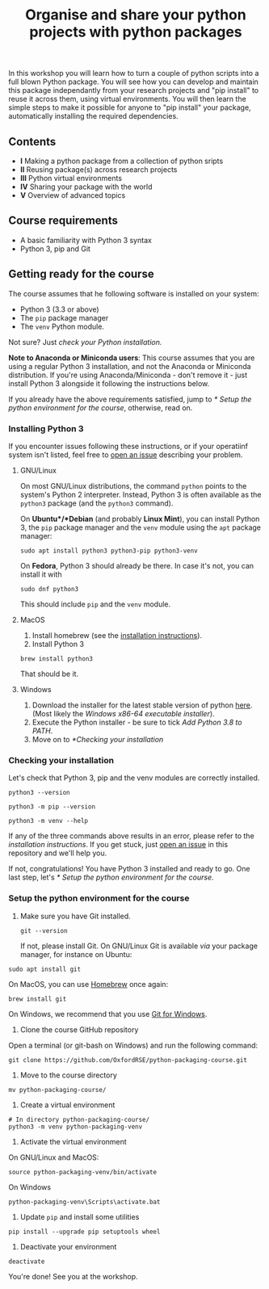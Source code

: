 #+TITLE: Organise and share your python projects with python packages

In this workshop you will learn how to turn a couple of python scripts into
a full blown Python package. You will see how you can develop and maintain
this package independantly from your research projects and "pip install" to
reuse it across them, using virtual environments.
You will then learn the simple steps to make it possible for anyone to "pip
install" your package, automatically installing the required dependencies.

** Contents

- *I* Making a python package from a collection of python sripts
- *II* Reusing package(s) across research projects
- *III* Python virtual environments
- *IV* Sharing your package with the world
- *V* Overview of advanced topics

** Course requirements
- A basic familiarity with Python 3 syntax
- Python 3, pip and Git


** Getting ready for the course
The course assumes that he following software is installed on your system:
- Python 3 (3.3 or above)
- The ~pip~ package manager
- The ~venv~ Python module.

Not sure? Just [[** Checking your installation][check your Python installation.]]

*Note to Anaconda or Miniconda users*: This course assumes that you are using a regular 
Python 3 installation, and not the Anaconda or Miniconda distribution.
If you're using Anaconda/Miniconda - don't remove it - just install Python 3 alongside it 
following the instructions below.

If you already have the above requirements satisfied, jump to [[* Setup the python environment for the course]],
otherwise, read on.

*** Installing Python 3
    If you encounter issues following these instructions, or if your operatiinf system
    isn't listed, feel free to [[https://docs.github.com/en/enterprise/2.15/user/articles/creating-an-issue][open an issue]] describing your problem.
**** GNU/Linux
   On most GNU/Linux distributions, the command ~python~ points to 
   the system's Python 2 interpreter.
   Instead, Python 3 is often available as the ~python3~ package (and the
   ~python3~ command).

   On *Ubuntu*/*Debian* (and probably *Linux Mint*), you can install Python 3, the ~pip~ package manager
   and the ~venv~ module using the ~apt~ package manager:
   #+begin_src shell
   sudo apt install python3 python3-pip python3-venv
   #+end_src

   On *Fedora*, Python 3 should already be there. In case it's not, you can install it
   with
   #+begin_src shell
   sudo dnf python3
   #+end_src
   This should include ~pip~ and the ~venv~ module.

**** MacOS
   1. Install homebrew (see the [[https://brew.sh/][installation instructions]]).
   2. Install Python 3
   #+begin_src shell
   brew install python3
   #+end_src

   That should be it.

**** Windows
   1. Download the installer for the latest stable version of python [[https://www.python.org/downloads/windows/][here]].
      (Most likely the /Windows x86-64 executable installer/).
   2. Execute the Python installer - be sure to tick /Add Python 3.8 to PATH/.
   3. Move on to [[*Checking your installation]]

*** Checking your installation
 Let's check that Python 3, pip and the venv modules are correctly installed.

 #+begin_src shell
  python3 --version
  #+end_src

  #+begin_src shell
  python3 -m pip --version
  #+end_src

  #+begin_src shell
  python3 -m venv --help
  #+end_src

 If any of the three commands above results in an error, please refer to 
 the [[*Installing Python 3][installation instructions]]. If you get stuck, just [[https://docs.github.com/en/enterprise/2.15/user/articles/creating-an-issue][open an issue]] in
 this repository and we'll help you.

 If not, congratulations! You have Python 3 installed and ready to go.
 One last step, let's [[* Setup the python environment for the course]].

*** Setup the python environment for the course
  0. Make sure you have Git installed.
     #+begin_src shell
     git --version
     #+end_src

     If not, please install Git. On GNU/Linux Git is available /via/ your package manager, for instance
     on Ubuntu:
  #+begin_src shell
  sudo apt install git
  #+end_src

  On MacOS, you can use [[https://brew.sh/][Homebrew]] once again:
  #+begin_src shell
  brew install git
  #+end_src

  On Windows, we recommend that you use [[https://git-scm.com/download/win][Git for Windows]].

  1. Clone the course GitHub repository
  Open a terminal (or git-bash on Windows) and run the following command:
  #+begin_src shell
  git clone https://github.com/OxfordRSE/python-packaging-course.git
  #+end_src

  2. Move to the course directory
  #+begin_src shell
  mv python-packaging-course/
  #+end_src

  3. Create a virtual environment
  #+begin_src shell
  # In directory python-packaging-course/
  python3 -m venv python-packaging-venv
  #+end_src

  4. Activate the virtual environment

  On GNU/Linux and MacOS:
  #+begin_src shell
  source python-packaging-venv/bin/activate
  #+end_src

  On Windows
  #+begin_src shell
  python-packaging-venv\Scripts\activate.bat
  #+end_src

  5. Update ~pip~ and install some utilities
  #+begin_src shell
  pip install --upgrade pip setuptools wheel
  #+end_src

  6. Deactivate your environment
  #+begin_src shell
  deactivate
  #+end_src

  You're done! See you at the workshop.
